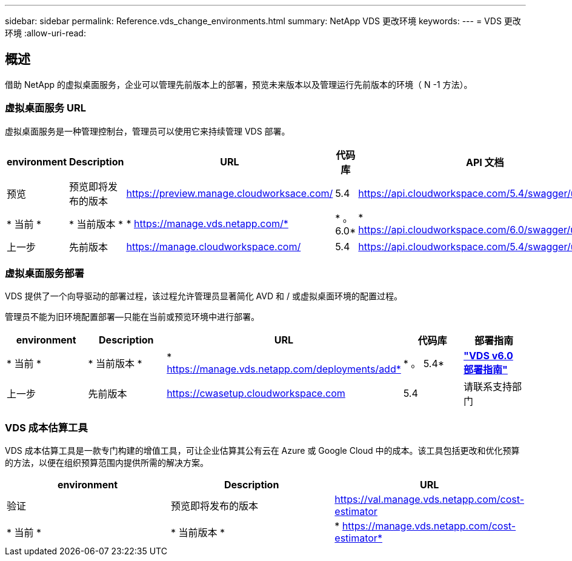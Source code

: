 ---
sidebar: sidebar 
permalink: Reference.vds_change_environments.html 
summary: NetApp VDS 更改环境 
keywords:  
---
= VDS 更改环境
:allow-uri-read: 




== 概述

借助 NetApp 的虚拟桌面服务，企业可以管理先前版本上的部署，预览未来版本以及管理运行先前版本的环境（ N -1 方法）。



=== 虚拟桌面服务 URL

虚拟桌面服务是一种管理控制台，管理员可以使用它来持续管理 VDS 部署。

[cols="20,20,20,20,20"]
|===
| environment | Description | URL | 代码库 | API 文档 


| 预览 | 预览即将发布的版本 | https://preview.manage.cloudworksace.com/[] | 5.4 | https://api.cloudworkspace.com/5.4/swagger/ui/index[] 


| * 当前 * | * 当前版本 * | * https://manage.vds.netapp.com/* | * 。 6.0* | * https://api.cloudworkspace.com/6.0/swagger/ui/index* 


| 上一步 | 先前版本 | https://manage.cloudworkspace.com/[] | 5.4 | https://api.cloudworkspace.com/5.4/swagger/ui/index[] 
|===


=== 虚拟桌面服务部署

VDS 提供了一个向导驱动的部署过程，该过程允许管理员显著简化 AVD 和 / 或虚拟桌面环境的配置过程。

管理员不能为旧环境配置部署—只能在当前或预览环境中进行部署。

[cols="20,20,20,20,20"]
|===
| environment | Description | URL | 代码库 | 部署指南 


| * 当前 * | * 当前版本 * | * https://manage.vds.netapp.com/deployments/add* | * 。 5.4* | *link:Deploying.Azure.AVD.Deploying_AVD_in_Azure_v6.html["VDS v6.0 部署指南"]* 


| 上一步 | 先前版本 | https://cwasetup.cloudworkspace.com[] | 5.4 | 请联系支持部门 
|===


=== VDS 成本估算工具

VDS 成本估算工具是一款专门构建的增值工具，可让企业估算其公有云在 Azure 或 Google Cloud 中的成本。该工具包括更改和优化预算的方法，以便在组织预算范围内提供所需的解决方案。

[cols="33,33,33"]
|===
| environment | Description | URL 


| 验证 | 预览即将发布的版本 | https://val.manage.vds.netapp.com/cost-estimator[] 


| * 当前 * | * 当前版本 * | * https://manage.vds.netapp.com/cost-estimator* 
|===
